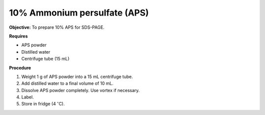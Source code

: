 .. _aps:

10% Ammonium persulfate (APS)
=============================

**Objective:** To prepare 10% APS for SDS-PAGE. 

**Requires**

* APS powder
* Distilled water 
* Centrifuge tube (15 mL)

**Procedure**

#. Weight 1 g of APS powder into a 15 mL centrifuge tube. 
#. Add distilled water to a final volume of 10 mL.
#. Dissolve APS powder completely. Use vortex if necessary. 
#. Label. 
#. Store in fridge (4 :math:`^{\circ}`\ C). 